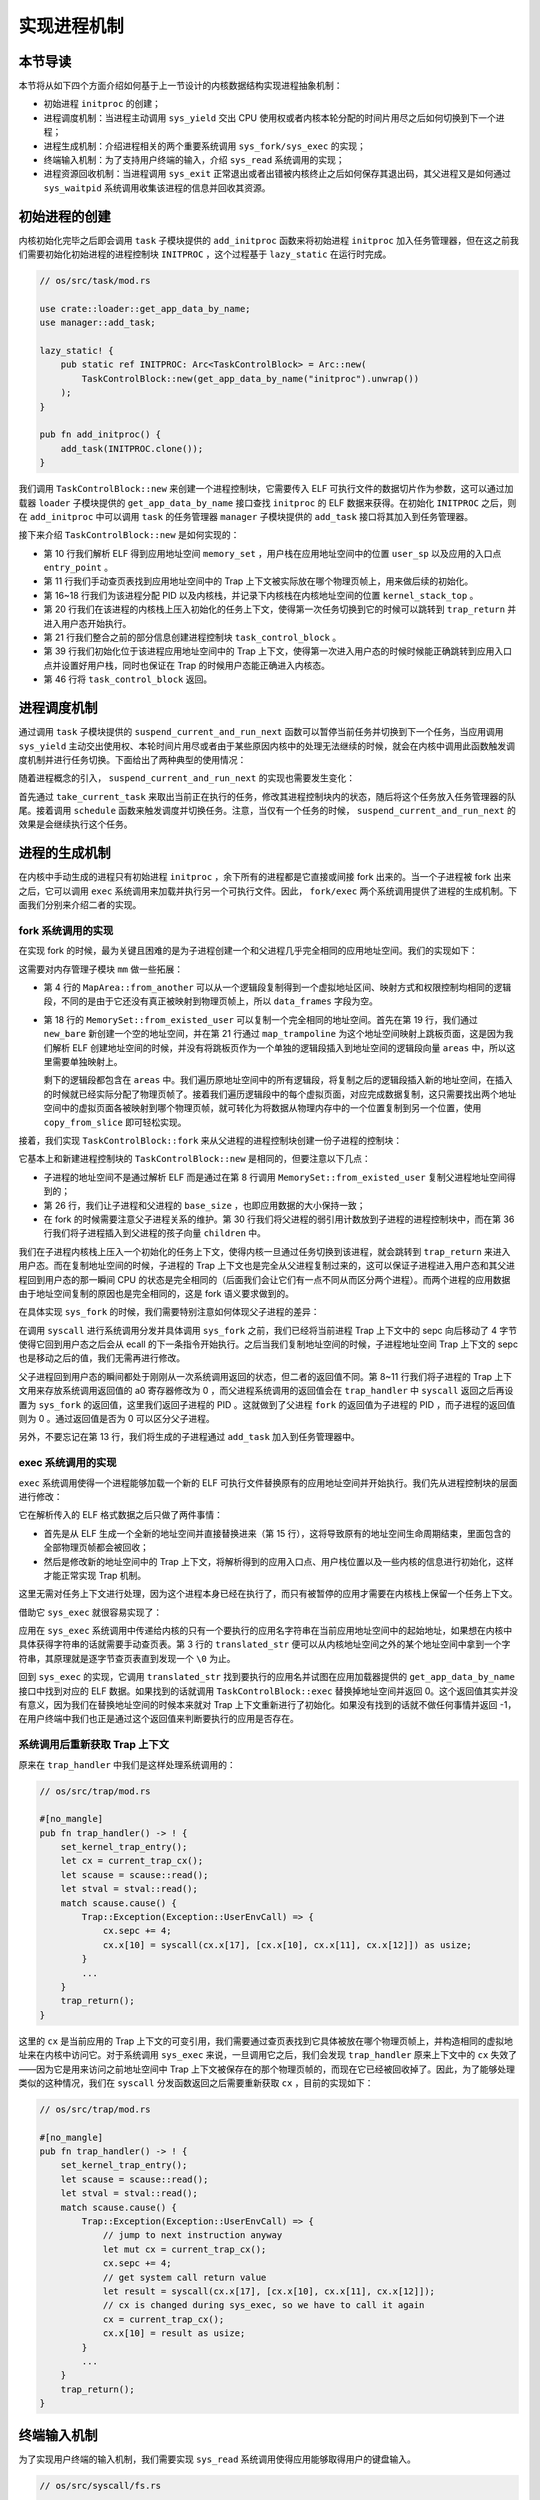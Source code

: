 实现进程机制
============================================

本节导读
--------------------------------------------

本节将从如下四个方面介绍如何基于上一节设计的内核数据结构实现进程抽象机制：

- 初始进程 ``initproc`` 的创建；
- 进程调度机制：当进程主动调用 ``sys_yield`` 交出 CPU 使用权或者内核本轮分配的时间片用尽之后如何切换到下一个进程；
- 进程生成机制：介绍进程相关的两个重要系统调用 ``sys_fork/sys_exec`` 的实现；
- 终端输入机制：为了支持用户终端的输入，介绍 ``sys_read`` 系统调用的实现；
- 进程资源回收机制：当进程调用 ``sys_exit`` 正常退出或者出错被内核终止之后如何保存其退出码，其父进程又是如何通过 ``sys_waitpid`` 系统调用收集该进程的信息并回收其资源。

初始进程的创建
--------------------------------------------

内核初始化完毕之后即会调用 ``task`` 子模块提供的 ``add_initproc`` 函数来将初始进程 ``initproc`` 加入任务管理器，但在这之前我们需要初始化初始进程的进程控制块 ``INITPROC`` ，这个过程基于 ``lazy_static`` 在运行时完成。

.. code-block:: rust

    // os/src/task/mod.rs

    use crate::loader::get_app_data_by_name;
    use manager::add_task;

    lazy_static! {
        pub static ref INITPROC: Arc<TaskControlBlock> = Arc::new(
            TaskControlBlock::new(get_app_data_by_name("initproc").unwrap())
        );
    }

    pub fn add_initproc() {
        add_task(INITPROC.clone());
    }

我们调用 ``TaskControlBlock::new`` 来创建一个进程控制块，它需要传入 ELF 可执行文件的数据切片作为参数，这可以通过加载器 ``loader`` 子模块提供的 ``get_app_data_by_name`` 接口查找 ``initproc`` 的 ELF 数据来获得。在初始化 ``INITPROC`` 之后，则在 ``add_initproc`` 中可以调用 ``task`` 的任务管理器 ``manager`` 子模块提供的 ``add_task`` 接口将其加入到任务管理器。

接下来介绍 ``TaskControlBlock::new`` 是如何实现的：

.. code-block:: rust
    :linenos:

    // os/src/task/task.rs

    use super::{PidHandle, pid_alloc, KernelStack};
    use super::TaskContext;
    use crate::config::TRAP_CONTEXT;
    use crate::trap::TrapContext;

    // impl TaskControlBlock
    pub fn new(elf_data: &[u8]) -> Self {
        // memory_set with elf program headers/trampoline/trap context/user stack
        let (memory_set, user_sp, entry_point) = MemorySet::from_elf(elf_data);
        let trap_cx_ppn = memory_set
            .translate(VirtAddr::from(TRAP_CONTEXT).into())
            .unwrap()
            .ppn();
        // alloc a pid and a kernel stack in kernel space
        let pid_handle = pid_alloc();
        let kernel_stack = KernelStack::new(&pid_handle);
        let kernel_stack_top = kernel_stack.get_top();
        // push a task context which goes to trap_return to the top of kernel stack
        let task_cx_ptr = kernel_stack.push_on_top(TaskContext::goto_trap_return());
        let task_control_block = Self {
            pid: pid_handle,
            kernel_stack,
            inner: Mutex::new(TaskControlBlockInner {
                trap_cx_ppn,
                base_size: user_sp,
                task_cx_ptr: task_cx_ptr as usize,
                task_status: TaskStatus::Ready,
                memory_set,
                parent: None,
                children: Vec::new(),
                exit_code: 0,
            }),
        };
        // prepare TrapContext in user space
        let trap_cx = task_control_block.acquire_inner_lock().get_trap_cx();
        *trap_cx = TrapContext::app_init_context(
            entry_point,
            user_sp,
            KERNEL_SPACE.lock().token(),
            kernel_stack_top,
            trap_handler as usize,
        );
        task_control_block
    }

- 第 10 行我们解析 ELF 得到应用地址空间 ``memory_set`` ，用户栈在应用地址空间中的位置 ``user_sp`` 以及应用的入口点 ``entry_point`` 。
- 第 11 行我们手动查页表找到应用地址空间中的 Trap 上下文被实际放在哪个物理页帧上，用来做后续的初始化。
- 第 16~18 行我们为该进程分配 PID 以及内核栈，并记录下内核栈在内核地址空间的位置 ``kernel_stack_top`` 。
- 第 20 行我们在该进程的内核栈上压入初始化的任务上下文，使得第一次任务切换到它的时候可以跳转到 ``trap_return`` 并进入用户态开始执行。
- 第 21 行我们整合之前的部分信息创建进程控制块 ``task_control_block`` 。
- 第 39 行我们初始化位于该进程应用地址空间中的 Trap 上下文，使得第一次进入用户态的时候时候能正确跳转到应用入口点并设置好用户栈，同时也保证在 Trap 的时候用户态能正确进入内核态。
- 第 46 行将 ``task_control_block`` 返回。

进程调度机制
--------------------------------------------

通过调用 ``task`` 子模块提供的 ``suspend_current_and_run_next`` 函数可以暂停当前任务并切换到下一个任务，当应用调用 ``sys_yield`` 主动交出使用权、本轮时间片用尽或者由于某些原因内核中的处理无法继续的时候，就会在内核中调用此函数触发调度机制并进行任务切换。下面给出了两种典型的使用情况：

.. code-block:: rust
    :emphasize-lines: 4,18

    // os/src/syscall/process.rs

    pub fn sys_yield() -> isize {
        suspend_current_and_run_next();
        0
    }

    // os/src/trap/mod.rs

    #[no_mangle]
    pub fn trap_handler() -> ! {
        set_kernel_trap_entry();
        let scause = scause::read();
        let stval = stval::read();
        match scause.cause() {
            Trap::Interrupt(Interrupt::SupervisorTimer) => {
                set_next_trigger();
                suspend_current_and_run_next();
            }
            ...
        }
        trap_return();
    }

随着进程概念的引入， ``suspend_current_and_run_next`` 的实现也需要发生变化：

.. code-block:: rust
    :linenos:

    // os/src/task/mod.rs

    use processor::{task_current_task, schedule};
    use manager::add_task;

    pub fn suspend_current_and_run_next() {
        // There must be an application running.
        let task = take_current_task().unwrap();

        // ---- hold current PCB lock
        let mut task_inner = task.acquire_inner_lock();
        let task_cx_ptr2 = task_inner.get_task_cx_ptr2();
        // Change status to Ready
        task_inner.task_status = TaskStatus::Ready;
        drop(task_inner);
        // ---- release current PCB lock

        // push back to ready queue.
        add_task(task);
        // jump to scheduling cycle
        schedule(task_cx_ptr2);
    }

首先通过 ``take_current_task`` 来取出当前正在执行的任务，修改其进程控制块内的状态，随后将这个任务放入任务管理器的队尾。接着调用 ``schedule`` 函数来触发调度并切换任务。注意，当仅有一个任务的时候， ``suspend_current_and_run_next`` 的效果是会继续执行这个任务。

进程的生成机制
--------------------------------------------

在内核中手动生成的进程只有初始进程 ``initproc`` ，余下所有的进程都是它直接或间接 fork 出来的。当一个子进程被 fork 出来之后，它可以调用 ``exec`` 系统调用来加载并执行另一个可执行文件。因此， ``fork/exec`` 两个系统调用提供了进程的生成机制。下面我们分别来介绍二者的实现。

fork 系统调用的实现
~~~~~~~~~~~~~~~~~~~~~~~~~~~~~~~~~~~~~~~~~~~~

在实现 fork 的时候，最为关键且困难的是为子进程创建一个和父进程几乎完全相同的应用地址空间。我们的实现如下：

.. code-block:: rust
    :linenos:

    // os/src/mm/memory_set.rs

    impl MapArea {
        pub fn from_another(another: &MapArea) -> Self {
            Self {
                vpn_range: VPNRange::new(
                    another.vpn_range.get_start(),
                    another.vpn_range.get_end()
                ),
                data_frames: BTreeMap::new(),
                map_type: another.map_type,
                map_perm: another.map_perm,
            }
        }
    }

    impl MemorySet {
        pub fn from_existed_user(user_space: &MemorySet) -> MemorySet {
            let mut memory_set = Self::new_bare();
            // map trampoline
            memory_set.map_trampoline();
            // copy data sections/trap_context/user_stack
            for area in user_space.areas.iter() {
                let new_area = MapArea::from_another(area);
                memory_set.push(new_area, None);
                // copy data from another space
                for vpn in area.vpn_range {
                    let src_ppn = user_space.translate(vpn).unwrap().ppn();
                    let dst_ppn = memory_set.translate(vpn).unwrap().ppn();
                    dst_ppn.get_bytes_array().copy_from_slice(src_ppn.get_bytes_array());
                }
            }
            memory_set
        }
    }

这需要对内存管理子模块 ``mm`` 做一些拓展：

- 第 4 行的 ``MapArea::from_another`` 可以从一个逻辑段复制得到一个虚拟地址区间、映射方式和权限控制均相同的逻辑段，不同的是由于它还没有真正被映射到物理页帧上，所以 ``data_frames`` 字段为空。
- 第 18 行的 ``MemorySet::from_existed_user`` 可以复制一个完全相同的地址空间。首先在第 19 行，我们通过 ``new_bare`` 新创建一个空的地址空间，并在第 21 行通过 ``map_trampoline`` 为这个地址空间映射上跳板页面，这是因为我们解析 ELF 创建地址空间的时候，并没有将跳板页作为一个单独的逻辑段插入到地址空间的逻辑段向量 ``areas`` 中，所以这里需要单独映射上。
  
  剩下的逻辑段都包含在 ``areas`` 中。我们遍历原地址空间中的所有逻辑段，将复制之后的逻辑段插入新的地址空间，在插入的时候就已经实际分配了物理页帧了。接着我们遍历逻辑段中的每个虚拟页面，对应完成数据复制，这只需要找出两个地址空间中的虚拟页面各被映射到哪个物理页帧，就可转化为将数据从物理内存中的一个位置复制到另一个位置，使用 ``copy_from_slice`` 即可轻松实现。

接着，我们实现 ``TaskControlBlock::fork`` 来从父进程的进程控制块创建一份子进程的控制块：

.. code-block:: rust
    :linenos:

    // os/src/task/task.rs

    impl TaskControlBlock {
        pub fn fork(self: &Arc<TaskControlBlock>) -> Arc<TaskControlBlock> {
            // ---- hold parent PCB lock
            let mut parent_inner = self.acquire_inner_lock();
            // copy user space(include trap context)
            let memory_set = MemorySet::from_existed_user(
                &parent_inner.memory_set
            );
            let trap_cx_ppn = memory_set
                .translate(VirtAddr::from(TRAP_CONTEXT).into())
                .unwrap()
                .ppn();
            // alloc a pid and a kernel stack in kernel space
            let pid_handle = pid_alloc();
            let kernel_stack = KernelStack::new(&pid_handle);
            let kernel_stack_top = kernel_stack.get_top();
            // push a goto_trap_return task_cx on the top of kernel stack
            let task_cx_ptr = kernel_stack.push_on_top(TaskContext::goto_trap_return());
            let task_control_block = Arc::new(TaskControlBlock {
                pid: pid_handle,
                kernel_stack,
                inner: Mutex::new(TaskControlBlockInner {
                    trap_cx_ppn,
                    base_size: parent_inner.base_size,
                    task_cx_ptr: task_cx_ptr as usize,
                    task_status: TaskStatus::Ready,
                    memory_set,
                    parent: Some(Arc::downgrade(self)),
                    children: Vec::new(),
                    exit_code: 0,
                }),
            });
            // add child
            parent_inner.children.push(task_control_block.clone());
            // modify kernel_sp in trap_cx
            // **** acquire child PCB lock
            let trap_cx = task_control_block.acquire_inner_lock().get_trap_cx();
            // **** release child PCB lock
            trap_cx.kernel_sp = kernel_stack_top;
            // return
            task_control_block
            // ---- release parent PCB lock
        }
    }

它基本上和新建进程控制块的 ``TaskControlBlock::new`` 是相同的，但要注意以下几点：

- 子进程的地址空间不是通过解析 ELF 而是通过在第 8 行调用 ``MemorySet::from_existed_user`` 复制父进程地址空间得到的；
- 第 26 行，我们让子进程和父进程的 ``base_size`` ，也即应用数据的大小保持一致；
- 在 fork 的时候需要注意父子进程关系的维护。第 30 行我们将父进程的弱引用计数放到子进程的进程控制块中，而在第 36 行我们将子进程插入到父进程的孩子向量 ``children`` 中。

我们在子进程内核栈上压入一个初始化的任务上下文，使得内核一旦通过任务切换到该进程，就会跳转到 ``trap_return`` 来进入用户态。而在复制地址空间的时候，子进程的 Trap 上下文也是完全从父进程复制过来的，这可以保证子进程进入用户态和其父进程回到用户态的那一瞬间 CPU 的状态是完全相同的（后面我们会让它们有一点不同从而区分两个进程）。而两个进程的应用数据由于地址空间复制的原因也是完全相同的，这是 fork 语义要求做到的。

在具体实现 ``sys_fork`` 的时候，我们需要特别注意如何体现父子进程的差异：

.. code-block:: rust
    :linenos:

    // os/src/syscall/process.rs

    pub fn sys_fork() -> isize {
        let current_task = current_task().unwrap();
        let new_task = current_task.fork();
        let new_pid = new_task.pid.0;
        // modify trap context of new_task, because it returns immediately after switching
        let trap_cx = new_task.acquire_inner_lock().get_trap_cx();
        // we do not have to move to next instruction since we have done it before
        // for child process, fork returns 0
        trap_cx.x[10] = 0;
        // add new task to scheduler
        add_task(new_task);
        new_pid as isize
    }

在调用 ``syscall`` 进行系统调用分发并具体调用 ``sys_fork`` 之前，我们已经将当前进程 Trap 上下文中的 sepc 向后移动了 4 字节使得它回到用户态之后会从 ecall 的下一条指令开始执行。之后当我们复制地址空间的时候，子进程地址空间 Trap 上下文的 sepc 也是移动之后的值，我们无需再进行修改。

父子进程回到用户态的瞬间都处于刚刚从一次系统调用返回的状态，但二者的返回值不同。第 8~11 行我们将子进程的 Trap 上下文用来存放系统调用返回值的 a0 寄存器修改为 0 ，而父进程系统调用的返回值会在 ``trap_handler`` 中 ``syscall`` 返回之后再设置为 ``sys_fork`` 的返回值，这里我们返回子进程的 PID 。这就做到了父进程 ``fork`` 的返回值为子进程的 PID ，而子进程的返回值则为 0 。通过返回值是否为 0 可以区分父子进程。

另外，不要忘记在第 13 行，我们将生成的子进程通过 ``add_task`` 加入到任务管理器中。

exec 系统调用的实现
~~~~~~~~~~~~~~~~~~~~~~~~~~~~~~~~~~~~~~~~~~~~

``exec`` 系统调用使得一个进程能够加载一个新的 ELF 可执行文件替换原有的应用地址空间并开始执行。我们先从进程控制块的层面进行修改：

.. code-block:: rust
    :linenos:

    // os/src/task/task.rs

    impl TaskControlBlock {
        pub fn exec(&self, elf_data: &[u8]) {
            // memory_set with elf program headers/trampoline/trap context/user stack
            let (memory_set, user_sp, entry_point) = MemorySet::from_elf(elf_data);
            let trap_cx_ppn = memory_set
                .translate(VirtAddr::from(TRAP_CONTEXT).into())
                .unwrap()
                .ppn();

            // **** hold current PCB lock
            let mut inner = self.acquire_inner_lock();
            // substitute memory_set
            inner.memory_set = memory_set;
            // update trap_cx ppn
            inner.trap_cx_ppn = trap_cx_ppn;
            // initialize trap_cx
            let trap_cx = inner.get_trap_cx();
            *trap_cx = TrapContext::app_init_context(
                entry_point,
                user_sp,
                KERNEL_SPACE.lock().token(),
                self.kernel_stack.get_top(),
                trap_handler as usize,
            );
            // **** release current PCB lock
        }
    }

它在解析传入的 ELF 格式数据之后只做了两件事情：

- 首先是从 ELF 生成一个全新的地址空间并直接替换进来（第 15 行），这将导致原有的地址空间生命周期结束，里面包含的全部物理页帧都会被回收；
- 然后是修改新的地址空间中的 Trap 上下文，将解析得到的应用入口点、用户栈位置以及一些内核的信息进行初始化，这样才能正常实现 Trap 机制。

这里无需对任务上下文进行处理，因为这个进程本身已经在执行了，而只有被暂停的应用才需要在内核栈上保留一个任务上下文。

借助它 ``sys_exec`` 就很容易实现了：

.. code-block:: rust
    :linenos:

    // os/src/mm/page_table.rs

    pub fn translated_str(token: usize, ptr: *const u8) -> String {
        let page_table = PageTable::from_token(token);
        let mut string = String::new();
        let mut va = ptr as usize;
        loop {
            let ch: u8 = *(page_table.translate_va(VirtAddr::from(va)).unwrap().get_mut());
            if ch == 0 {
                break;
            } else {
                string.push(ch as char);
                va += 1;
            }
        }
        string
    }

    // os/src/syscall/process.rs

    pub fn sys_exec(path: *const u8) -> isize {
        let token = current_user_token();
        let path = translated_str(token, path);
        if let Some(data) = get_app_data_by_name(path.as_str()) {
            let task = current_task().unwrap();
            task.exec(data);
            0
        } else {
            -1
        }
    }

应用在 ``sys_exec`` 系统调用中传递给内核的只有一个要执行的应用名字符串在当前应用地址空间中的起始地址，如果想在内核中具体获得字符串的话就需要手动查页表。第 3 行的 ``translated_str`` 便可以从内核地址空间之外的某个地址空间中拿到一个字符串，其原理就是逐字节查页表直到发现一个 ``\0`` 为止。

回到 ``sys_exec`` 的实现，它调用 ``translated_str`` 找到要执行的应用名并试图在应用加载器提供的 ``get_app_data_by_name`` 接口中找到对应的 ELF 数据。如果找到的话就调用 ``TaskControlBlock::exec`` 替换掉地址空间并返回 0。这个返回值其实并没有意义，因为我们在替换地址空间的时候本来就对 Trap 上下文重新进行了初始化。如果没有找到的话就不做任何事情并返回 -1，在用户终端中我们也正是通过这个返回值来判断要执行的应用是否存在。

系统调用后重新获取 Trap 上下文
~~~~~~~~~~~~~~~~~~~~~~~~~~~~~~~~~~~~~~~~~~~~

原来在 ``trap_handler`` 中我们是这样处理系统调用的：

.. code-block:: rust

    // os/src/trap/mod.rs

    #[no_mangle]
    pub fn trap_handler() -> ! {
        set_kernel_trap_entry();
        let cx = current_trap_cx();
        let scause = scause::read();
        let stval = stval::read();
        match scause.cause() {
            Trap::Exception(Exception::UserEnvCall) => {
                cx.sepc += 4;
                cx.x[10] = syscall(cx.x[17], [cx.x[10], cx.x[11], cx.x[12]]) as usize;
            }
            ...
        }
        trap_return();
    }

这里的 ``cx`` 是当前应用的 Trap 上下文的可变引用，我们需要通过查页表找到它具体被放在哪个物理页帧上，并构造相同的虚拟地址来在内核中访问它。对于系统调用 ``sys_exec`` 来说，一旦调用它之后，我们会发现 ``trap_handler`` 原来上下文中的 ``cx`` 失效了——因为它是用来访问之前地址空间中 Trap 上下文被保存在的那个物理页帧的，而现在它已经被回收掉了。因此，为了能够处理类似的这种情况，我们在 ``syscall`` 分发函数返回之后需要重新获取 ``cx`` ，目前的实现如下：

.. code-block:: rust

    // os/src/trap/mod.rs

    #[no_mangle]
    pub fn trap_handler() -> ! {
        set_kernel_trap_entry();
        let scause = scause::read();
        let stval = stval::read();
        match scause.cause() {
            Trap::Exception(Exception::UserEnvCall) => {
                // jump to next instruction anyway
                let mut cx = current_trap_cx();
                cx.sepc += 4;
                // get system call return value
                let result = syscall(cx.x[17], [cx.x[10], cx.x[11], cx.x[12]]);
                // cx is changed during sys_exec, so we have to call it again
                cx = current_trap_cx();
                cx.x[10] = result as usize;
            }
            ...
        }
        trap_return();
    }

终端输入机制
--------------------------------------------

为了实现用户终端的输入机制，我们需要实现 ``sys_read`` 系统调用使得应用能够取得用户的键盘输入。

.. code-block:: rust

    // os/src/syscall/fs.rs

    use crate::sbi::console_getchar;

    const FD_STDIN: usize = 0;

    pub fn sys_read(fd: usize, buf: *const u8, len: usize) -> isize {
        match fd {
            FD_STDIN => {
                assert_eq!(len, 1, "Only support len = 1 in sys_read!");
                let mut c: usize;
                loop {
                    c = console_getchar();
                    if c == 0 {
                        suspend_current_and_run_next();
                        continue;
                    } else {
                        break;
                    }
                }
                let ch = c as u8;
                let mut buffers = translated_byte_buffer(current_user_token(), buf, len);
                unsafe { buffers[0].as_mut_ptr().write_volatile(ch); }
                1
            }
            _ => {
                panic!("Unsupported fd in sys_read!");
            }
        }
    }

目前我们仅支持从标准输入 ``FD_STDIN`` 即文件描述符 0 读入，且单次读入的长度限制为 1，即每次只能读入一个字符。我们调用 ``sbi`` 子模块提供的从键盘获取输入的接口 ``console_getchar`` ，如果返回 0 的话说明还没有输入，我们调用 ``suspend_current_and_run_next`` 暂时切换到其他进程，等下次切换回来的时候再看看是否有输入了。获取到输入之后，我们退出循环并手动查页表将输入的字符正确的写入到应用地址空间。

进程资源回收机制
--------------------------------------------

进程的退出
~~~~~~~~~~~~~~~~~~~~~~~~~~~~~~~~~~~~~~~~~~~~

当应用调用 ``sys_exit`` 系统调用主动退出或者出错由内核终止之后，会在内核中调用 ``exit_current_and_run_next`` 函数退出当前任务并切换到下一个。使用方法如下：

.. code-block:: rust
    :linenos:
    :emphasize-lines: 4,29,34

    // os/src/syscall/process.rs

    pub fn sys_exit(exit_code: i32) -> ! {
        exit_current_and_run_next(exit_code);
        panic!("Unreachable in sys_exit!");
    }

    // os/src/trap/mod.rs

    #[no_mangle]
    pub fn trap_handler() -> ! {
        set_kernel_trap_entry();
        let scause = scause::read();
        let stval = stval::read();
        match scause.cause() {
            Trap::Exception(Exception::StoreFault) |
            Trap::Exception(Exception::StorePageFault) |
            Trap::Exception(Exception::InstructionFault) |
            Trap::Exception(Exception::InstructionPageFault) |
            Trap::Exception(Exception::LoadFault) |
            Trap::Exception(Exception::LoadPageFault) => {
                println!(
                    "[kernel] {:?} in application, bad addr = {:#x}, bad instruction = {:#x}, core dumped.",
                    scause.cause(),
                    stval,
                    current_trap_cx().sepc,
                );
                // page fault exit code
                exit_current_and_run_next(-2);
            }
            Trap::Exception(Exception::IllegalInstruction) => {
                println!("[kernel] IllegalInstruction in application, core dumped.");
                // illegal instruction exit code
                exit_current_and_run_next(-3);
            }
            ...
        }
        trap_return();
    }

相比前面的章节， ``exit_current_and_run_next`` 带有一个退出码作为参数。当在 ``sys_exit`` 正常退出的时候，退出码由应用传到内核中；而出错退出的情况（如第 29 行的访存错误或第 34 行的非法指令异常）则是由内核指定一个特定的退出码。这个退出码会在 ``exit_current_and_run_next`` 写入当前进程的进程控制块中：

.. code-block:: rust
    :linenos:

    // os/src/mm/memory_set.rs

    impl MemorySet {
        pub fn recycle_data_pages(&mut self) {
            self.areas.clear();
        }
    }

    // os/src/task/mod.rs

    pub fn exit_current_and_run_next(exit_code: i32) {
        // take from Processor
        let task = take_current_task().unwrap();
        // **** hold current PCB lock
        let mut inner = task.acquire_inner_lock();
        // Change status to Zombie
        inner.task_status = TaskStatus::Zombie;
        // Record exit code
        inner.exit_code = exit_code;
        // do not move to its parent but under initproc

        // ++++++ hold initproc PCB lock here
        {
            let mut initproc_inner = INITPROC.acquire_inner_lock();
            for child in inner.children.iter() {
                child.acquire_inner_lock().parent = Some(Arc::downgrade(&INITPROC));
                initproc_inner.children.push(child.clone());
            }
        }
        // ++++++ release parent PCB lock here

        inner.children.clear();
        // deallocate user space
        inner.memory_set.recycle_data_pages();
        drop(inner);
        // **** release current PCB lock
        // drop task manually to maintain rc correctly
        drop(task);
        // we do not have to save task context
        let _unused: usize = 0;
        schedule(&_unused as *const _);
    }

- 第 13 行我们调用 ``take_current_task`` 来将当前进程控制块从处理器监控 ``PROCESSOR`` 中取出而不是得到一份拷贝，这是为了正确维护进程控制块的引用计数；
- 第 17 行我们将进程控制块中的状态修改为 ``TaskStatus::Zombie`` 即僵尸进程，这样它后续才能被父进程在 ``waitpid`` 系统调用的时候回收；
- 第 19 行我们将传入的退出码 ``exit_code`` 写入进程控制块中，后续父进程在 ``waitpid`` 的时候可以收集；
- 第 24~26 行所做的事情是将当前进程的所有子进程挂在初始进程 ``initproc`` 下面，其做法是遍历每个子进程，修改其父进程为初始进程，并加入初始进程的孩子向量中。第 32 行将当前进程的孩子向量清空。
- 第 34 行对于当前进程占用的资源进行早期回收。在第 4 行可以看出， ``MemorySet::recycle_data_pages`` 只是将地址空间中的逻辑段列表 ``areas`` 清空，这将导致应用地址空间的所有数据被存放在的物理页帧被回收，而用来存放页表的那些物理页帧此时则不会被回收。
- 最后在第 41 行我们调用 ``schedule`` 触发调度及任务切换，由于我们再也不会回到该进程的执行过程中，因此无需关心任务上下文的保存。

父进程回收子进程资源
~~~~~~~~~~~~~~~~~~~~~~~~~~~~~~~~~~~~~~~~~~~~

父进程通过 ``sys_waitpid`` 系统调用来回收子进程的资源并收集它的一些信息：

.. code-block:: rust
    :linenos:

    // os/src/syscall/process.rs

    /// If there is not a child process whose pid is same as given, return -1.
    /// Else if there is a child process but it is still running, return -2.
    pub fn sys_waitpid(pid: isize, exit_code_ptr: *mut i32) -> isize {
        let task = current_task().unwrap();
        // find a child process

        // ---- hold current PCB lock
        let mut inner = task.acquire_inner_lock();
        if inner.children
            .iter()
            .find(|p| {pid == -1 || pid as usize == p.getpid()})
            .is_none() {
            return -1;
            // ---- release current PCB lock
        }
        let pair = inner.children
            .iter()
            .enumerate()
            .find(|(_, p)| {
                // ++++ temporarily hold child PCB lock
                p.acquire_inner_lock().is_zombie() &&
                (pid == -1 || pid as usize == p.getpid())
                // ++++ release child PCB lock
            });
        if let Some((idx, _)) = pair {
            let child = inner.children.remove(idx);
            // confirm that child will be deallocated after removing from children list
            assert_eq!(Arc::strong_count(&child), 1);
            let found_pid = child.getpid();
            // ++++ temporarily hold child lock
            let exit_code = child.acquire_inner_lock().exit_code;
            // ++++ release child PCB lock
            *translated_refmut(inner.memory_set.token(), exit_code_ptr) = exit_code;
            found_pid as isize
        } else {
            -2
        }
        // ---- release current PCB lock automatically
    }

``sys_waitpid`` 是一个立即返回的系统调用，它的返回值语义是：如果当前的进程不存在一个符合要求的子进程，则返回 -1；如果至少存在一个，但是其中没有僵尸进程（也即仍未退出）则返回 -2；如果都不是的话则可以正常回收并返回回收子进程的 pid 。但在编写应用的开发者看来， ``wait/waitpid`` 两个工具函数都必定能够返回一个有意义的结果，要么是 -1，要么是一个正数 PID ，是不存在 -2 这种通过等待即可消除的中间结果的。这等待的过程正是在用户库 ``user_lib`` 中完成。

第 11~17 行判断 ``sys_waitpid`` 是否会返回 -1 ，这取决于当前进程是否有一个符合要求的子进程。当传入的 ``pid`` 为 -1 的时候，任何一个子进程都算是符合要求；但 ``pid`` 不为 -1 的时候，则只有 PID 恰好与 ``pid`` 相同的子进程才算符合条件。我们简单通过迭代器即可完成判断。

第 18~26 行判断符合要求的子进程中是否有僵尸进程，如果有的话还需要同时找出它在当前进程控制块子进程向量中的下标。如果找不到的话直接返回 ``-2`` ，否则进入第 28~36 行的处理：

- 第 28 行我们将子进程从向量中移除并置于当前上下文中，此时可以确认这是对于该子进程控制块的唯一一次强引用，即它不会出现在某个进程的子进程向量中，更不会出现在处理器监控器或者任务管理器中。当它所在的代码块结束，这次引用变量的生命周期结束，将导致该子进程进程控制块的引用计数变为 0 ，彻底回收掉它占用的所有资源，包括：内核栈和它的 PID 还有它的应用地址空间存放页表的那些物理页帧等等。
- 剩下主要是将收集的子进程信息返回回去。第 31 行得到了子进程的 PID 并会在最终返回；第 33 行得到了子进程的退出码并于第 35 行写入到当前进程的应用地址空间中。由于应用传递给内核的仅仅是一个指向应用地址空间中保存子进程返回值的内存区域的指针，我们还需要在 ``translated_refmut`` 中手动查页表找到应该写入到物理内存中的哪个位置。其实现可以在 ``os/src/mm/page_table.rs`` 中找到，比较简单，在这里不再赘述。